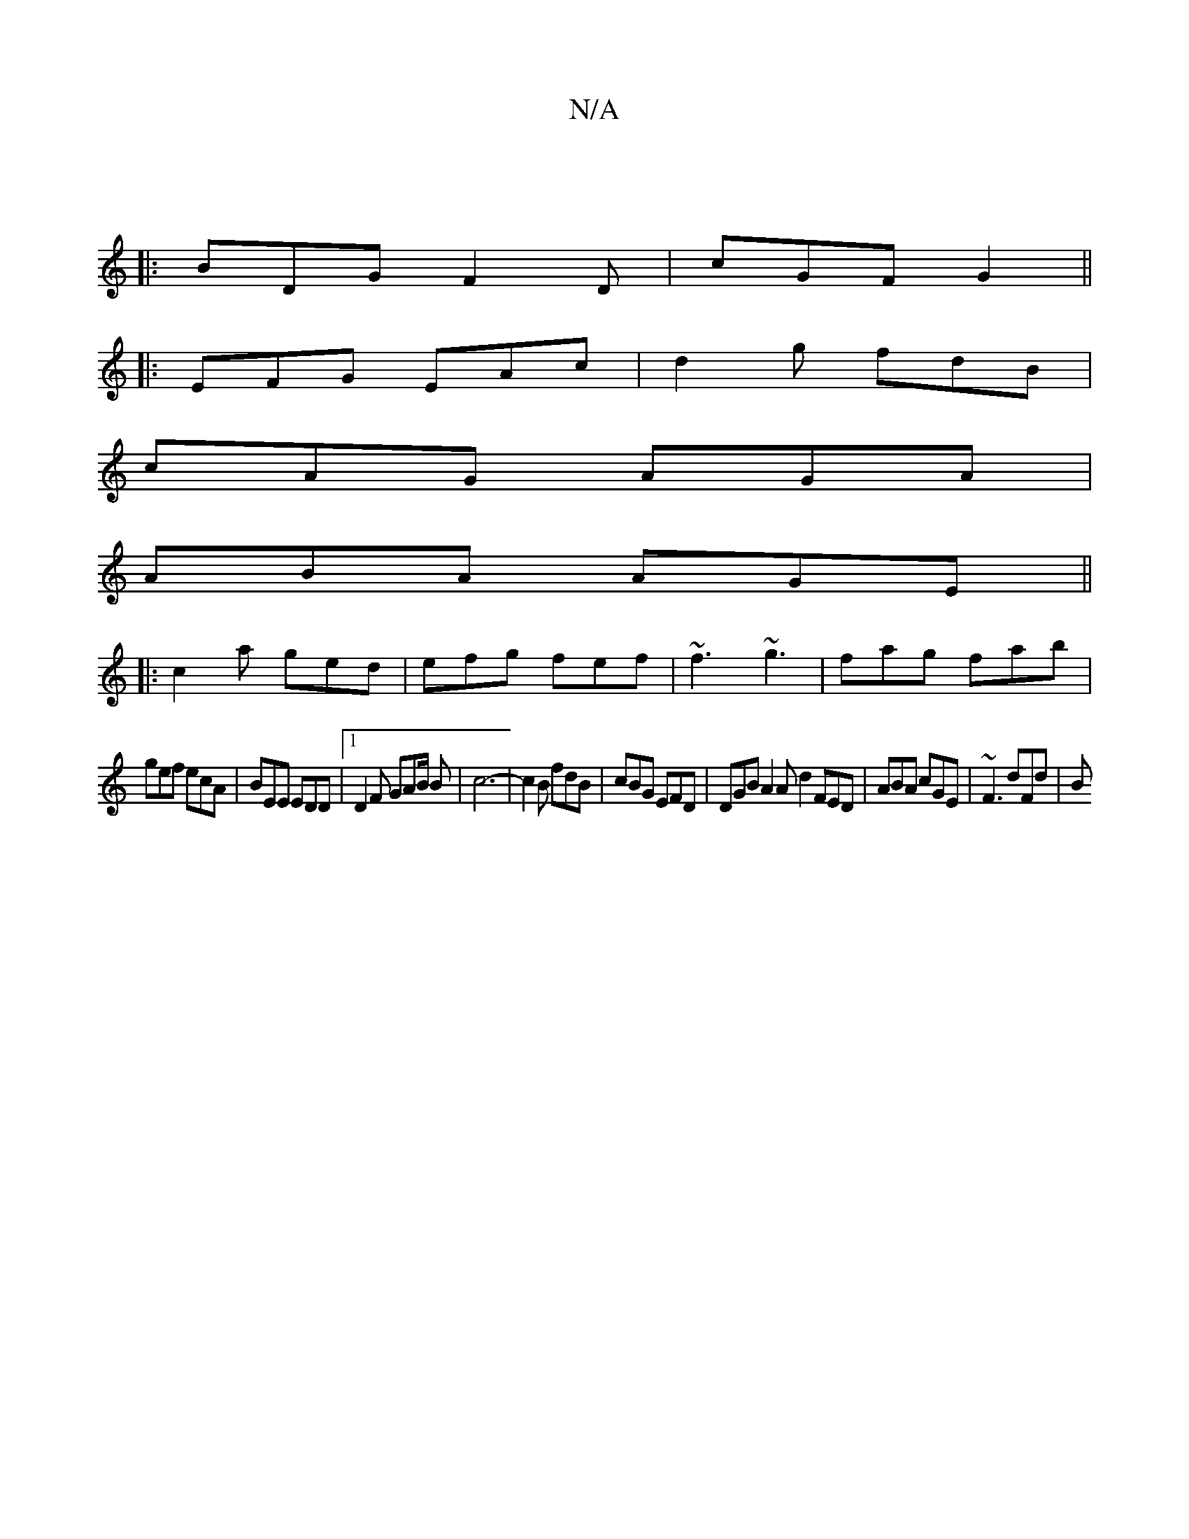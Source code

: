 X:1
T:N/A
M:4/4
R:N/A
K:Cmajor
:|
|:BDG F2D |cGF G2 ||
|: EFG EAc | d2g fdB |
cAG AGA|
ABA AGE ||
|:c2a ged|efg fef | ~f3 ~g3|fag fab|
gef ecA | BEE EDD |[1 D2 F GAB/2 B | c6- | c2B fdB | cBG EFD | DGB A2 A d2 FED|ABA cGE|~F3 dFd|B